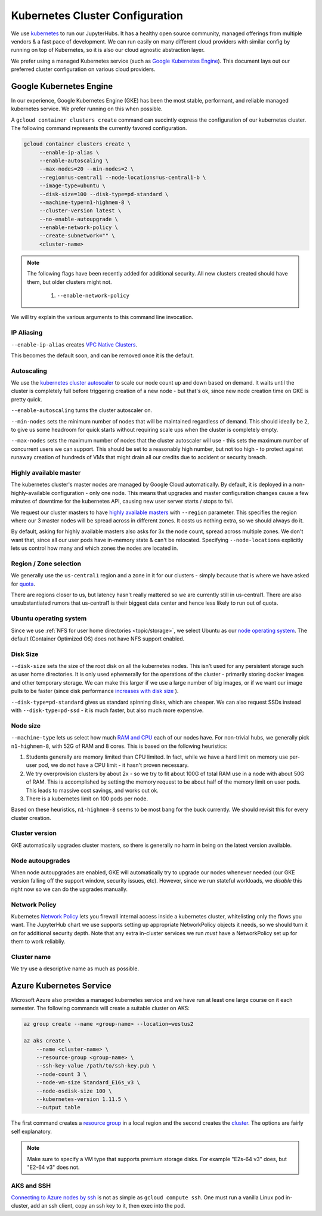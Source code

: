 .. _topic/cluster-config:

================================
Kubernetes Cluster Configuration
================================

We use `kubernetes <http://kubernetes.io/>`_ to run our JupyterHubs. It has
a healthy open source community, managed offerings from multiple vendors &
a fast pace of development. We can run easily on many different cloud 
providers with similar config by running on top of Kubernetes, so it is also
our cloud agnostic abstraction layer.

We prefer using a managed Kubernetes service (such as `Google Kubernetes Engine
<https://cloud.google.com/kubernetes-engine/>`_). This document lays out our
preferred cluster configuration on various cloud providers.

Google Kubernetes Engine
========================

In our experience, Google Kubernetes Engine (GKE) has been the most stable,
performant, and reliable managed kubernetes service. We prefer running on this
when possible.

A ``gcloud container clusters create`` command can succintly express the
configuration of our kubernetes cluster. The following command represents
the currently favored configuration.

.. code:: bash

   gcloud container clusters create \
        --enable-ip-alias \
        --enable-autoscaling \
        --max-nodes=20 --min-nodes=2 \
        --region=us-central1 --node-locations=us-central1-b \
        --image-type=ubuntu \
        --disk-size=100 --disk-type=pd-standard \
        --machine-type=n1-highmem-8 \
        --cluster-version latest \
        --no-enable-autoupgrade \
        --enable-network-policy \
        --create-subnetwork="" \
        <cluster-name>

.. note::

   The following flags have been recently added for additional security.
   All new clusters created should have them, but older clusters might not.

     #. ``--enable-network-policy``

We will try explain the various arguments to this command line invocation.

IP Aliasing
-----------

``--enable-ip-alias`` creates `VPC Native Clusters <https://cloud.google.com/kubernetes-engine/docs/how-to/alias-ips>`_.

This becomes the default soon, and can be removed once it is the default.

Autoscaling
-----------

We use the `kubernetes cluster autoscaler <https://cloud.google.com/kubernetes-engine/docs/concepts/cluster-autoscaler>`_
to scale our node count up and down based on demand. It waits until the cluster is completely full
before triggering creation of a new node - but that's ok, since new node creation time on GKE is
pretty quick.

``--enable-autoscaling`` turns the cluster autoscaler on. 

``--min-nodes`` sets the minimum number of nodes that will be maintained
regardless of demand. This should ideally be 2, to give us some headroom for
quick starts without requiring scale ups when the cluster is completely empty.

``--max-nodes`` sets the maximum number of nodes that the cluster autoscaler
will use - this sets the maximum number of concurrent users we can support.
This should be set to a reasonably high number, but not too high - to protect
against runaway creation of hundreds of VMs that might drain all our credits
due to accident or security breach.

Highly available master
-----------------------

The kubernetes cluster's master nodes are managed by Google Cloud automatically.
By default, it is deployed in a non-highly-available configuration - only one
node. This means that upgrades and master configuration changes cause a few minutes
of downtime for the kubernetes API, causing new user server starts / stops to fail.

We request our cluster masters to have `highly available masters <https://cloud.google.com/kubernetes-engine/docs/concepts/regional-clusters>`_
with ``--region`` parameter. This specifies the region where our 3 master nodes
will be spread across in different zones. It costs us nothing extra, so we should
always do it.

By default, asking for highly available masters also asks for 3x the node count,
spread across multiple zones. We don't want that, since all our user pods have
in-memory state & can't be relocated. Specifying ``--node-locations`` explicitly
lets us control how many and which zones the nodes are located in.

Region / Zone selection
-----------------------

We generally use the ``us-central1`` region and a zone in it for our clusters -
simply because that is where we have asked for `quota <https://cloud.google.com/compute/quotas>`_.

There are regions closer to us, but latency hasn't really mattered so we are
currently still in us-central1. There are also unsubstantiated rumors that us-central1 is their
biggest data center and hence less likely to run out of quota.

Ubuntu operating system
-----------------------

Since we use :ref:`NFS for user home directories <topic/storage>`, we select
Ubuntu as our `node operating system <https://cloud.google.com/kubernetes-engine/docs/concepts/node-images>`_.
The default (Container Optimized OS) does not have NFS support enabled.

Disk Size
---------

``--disk-size`` sets the size of the root disk on all the kubernetes nodes. This
isn't used for any persistent storage such as user home directories. It is only
used ephemerally for the operations of the cluster - primarily storing docker
images and other temporary storage. We can make this larger if we use a large number
of big images, or if we want our image pulls to be faster (since disk performance
`increases with disk size <https://cloud.google.com/compute/docs/disks/performance>`_
).

``--disk-type=pd-standard`` gives us standard spinning disks, which are cheaper. We
can also request SSDs instead with ``--disk-type=pd-ssd`` - it is much faster,
but also much more expensive. 

Node size
---------

``--machine-type`` lets us select how much `RAM and CPU <https://cloud.google.com/compute/docs/machine-types>`_
each of our nodes have. For non-trivial hubs, we generally pick ``n1-highmem-8``, with 52G
of RAM and 8 cores. This is based on the following heuristics:

#. Students generally are memory limited than CPU limited. In fact, while we
   have a hard limit on memory use per-user pod, we do not have a CPU limit -
   it hasn't proven necessary.

#. We try overprovision clusters by about 2x - so we try to fit about 100G of total RAM
   use in a node with about 50G of RAM. This is accomplished by setting the memory
   request to be about half of the memory limit on user pods. This leads to massive
   cost savings, and works out ok.

#. There is a kubernetes limit on 100 pods per node.

Based on these heuristics, ``n1-highmem-8`` seems to be most bang for the buck
currently. We should revisit this for every cluster creation.

Cluster version
---------------

GKE automatically upgrades cluster masters, so there is generally no harm in being
on the latest version available.

Node autoupgrades
-----------------

When node autoupgrades are enabled, GKE will automatically try to
upgrade our nodes whenever needed (our GKE version falling off the
support window, security issues, etc). However, since we run stateful
workloads, we *disable* this right now so we can do the upgrades
manually.

Network Policy
--------------

Kubernetes `Network Policy <https://kubernetes.io/docs/concepts/services-networking/network-policies/>`_
lets you firewall internal access inside a kubernetes cluster, whitelisting
only the flows you want. The JupyterHub chart we use supports setting up
appropriate NetworkPolicy objects it needs, so we should turn it on for
additional security depth. Note that any extra in-cluster services we run
*must* have a NetworkPolicy set up for them to work reliabliy.

Cluster name
------------

We try use a descriptive name as much as possible.


Azure Kubernetes Service
========================

Microsoft Azure also provides a managed kubernetes service and we have run
at least one large course on it each semester. The following commands will
create a suitable cluster on AKS:

.. code:: bash

    az group create --name <group-name> --location=westus2

    az aks create \
        --name <cluster-name> \
        --resource-group <group-name> \
        --ssh-key-value /path/to/ssh-key.pub \
        --node-count 3 \
        --node-vm-size Standard_E16s_v3 \
        --node-osdisk-size 100 \
        --kubernetes-version 1.11.5 \
        --output table

The first command creates a `resource group <https://docs.microsoft.com/en-us/cli/azure/group?view=azure-cli-latest>`_ in a local region and the second
creates the `cluster <https://docs.microsoft.com/en-us/cli/azure/aks?view=azure-cli-latest>`_. The options are fairly self explanatory.

.. note::

    Make sure to specify a VM type that supports premium storage disks.
    For example "E2s-64 v3" does, but "E2-64 v3" does not.

AKS and SSH
-----------

`Connecting to Azure nodes by ssh
<https://docs.microsoft.com/en-us/azure/aks/ssh#create-the-ssh-connection>`_ is
not as simple as ``gcloud compute ssh``. One must run a vanilla Linux pod
in-cluster, add an ssh client, copy an ssh key to it, then exec into the pod.

.. code:: bash
    # start a Linux pod
    computer$ kubectl run -it --rm aks-ssh --image=debian
    pod# apt-get update && apt-get install openssh-client -y

    # determine the name of the ssh pod
    computer$ kubectl get pods
    computer$ kubectl cp /path/to/ssh-key aks-ssh-<rest-of-pod-name>:/id_rsa

    # ssh to one of the cluster nodes
    pod# chmod 0600 id_rsa
    pod# ssh -i /id_rsa azureuser@<node-ip>
